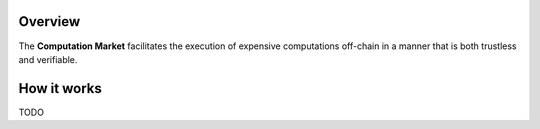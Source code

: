 Overview
========

The **Computation Market** facilitates the execution of expensive computations
off-chain in a manner that is both trustless and verifiable.


How it works
============

TODO
